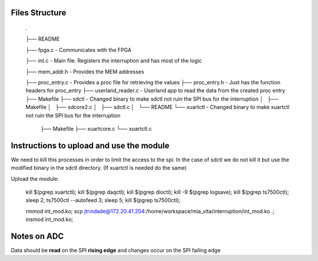 Files Structure
===============

   .

   ├── README

   ├── fpga.c                 - Communicates with the FPGA

   ├── int.c                  - Main file. Registers the interruption and has most of the logic

   ├── mem_addr.h             - Provides the MEM addresses

   ├── proc_entry.c           - Provides a proc file for retrieving the values
   ├── proc_entry.h           - Just has the function headers for proc_entry
   ├── userland_reader.c      - Userland app to read the data from the created proc entry
   ├── Makefile
   ├── sdctl                  - Changed binary to make sdctl not ruin the SPI bus for the interruption
   │   ├── Makefile
   │   ├── sdcore2.c
   │   ├── sdctl.c
   │   └── README
   └── xuartctl              - Changed binary to make xuartctl not ruin the SPI bus for the interruption
       ├── Makefile
       ├── xuartcore.c
       └── xuartctl.c

Instructions to upload and use the module
=========================================

We need to kill this processes in order to limit the access to the spi. In the case of sdctl we do not kill it but use the modified binary in the sdctl directory. (If xuartctl is needed do the same)

Upload the module:

   kill $(pgrep xuartctl); kill $(pgrep daqctl);  kill $(pgrep dioctl); kill -9 $(pgrep logsave); kill $(pgrep ts7500ctl); sleep 2; ts7500ctl --autofeed 3; sleep 5; kill $(pgrep ts7500ctl);

   rmmod int_mod.ko; scp jtrindade@172.20.41.204:/home/workspace/mia_vita/interruption/int_mod.ko .; insmod int_mod.ko;


Notes on ADC
============

Data should be **read** on the SPI **rising edge** and changes occur on the SPI failing edge

